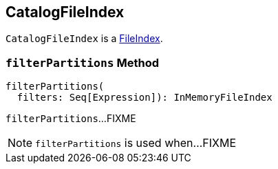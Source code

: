 == CatalogFileIndex

`CatalogFileIndex` is a <<spark-sql-FileIndex.adoc#, FileIndex>>.

=== [[filterPartitions]] `filterPartitions` Method

[source, scala]
----
filterPartitions(
  filters: Seq[Expression]): InMemoryFileIndex
----

`filterPartitions`...FIXME

NOTE: `filterPartitions` is used when...FIXME
